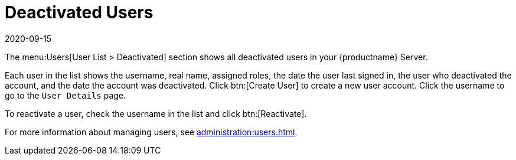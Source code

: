 [[ref-users-deactivated]]
= Deactivated Users
:revdate: 2020-09-15
:page-revdate: {revdate}


The menu:Users[User List > Deactivated] section shows all deactivated users in your {productname} Server.

Each user in the list shows the username, real name, assigned roles, the date the user last signed in, the user who deactivated the account, and the date the account was deactivated.
Click btn:[Create User] to create a new user account.
Click the username to go to the [guimenu]``User Details`` page.

To reactivate a user, check the username in the list and click btn:[Reactivate].

For more information about managing users, see xref:administration:users.adoc[].
